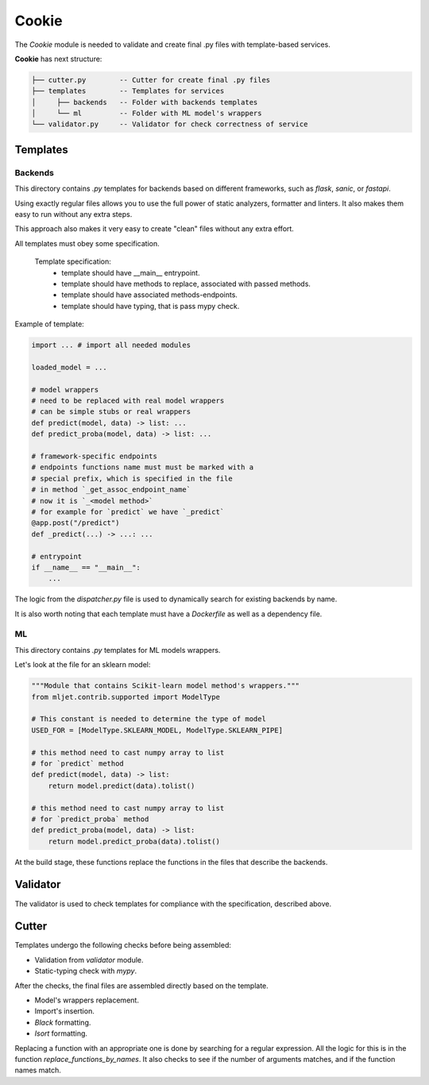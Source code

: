 ======
Cookie
======

The `Cookie` module is needed to validate
and create final .py files with template-based services.

**Cookie** has next structure:

.. code::

    ├── cutter.py        -- Cutter for create final .py files
    ├── templates        -- Templates for services
    │     ├── backends   -- Folder with backends templates
    │     └── ml         -- Folder with ML model's wrappers
    └── validator.py     -- Validator for check correctness of service

---------
Templates
---------

~~~~~~~~
Backends
~~~~~~~~

This directory contains `.py` templates for backends based on
different frameworks, such as `flask`, `sanic`, or `fastapi`.

Using exactly regular files allows you to use the full power of static analyzers,
formatter and linters. It also makes them easy to run without any extra steps.

This approach also makes it very easy to create "clean" files without any extra effort.

All templates must obey some specification.

    Template specification:
        - template should have __main__ entrypoint.
        - template should have methods to replace, associated with passed methods.
        - template should have associated methods-endpoints.
        - template should have typing, that is pass mypy check.

Example of template:

.. code:: python3

    import ... # import all needed modules

    loaded_model = ...

    # model wrappers
    # need to be replaced with real model wrappers
    # can be simple stubs or real wrappers
    def predict(model, data) -> list: ...
    def predict_proba(model, data) -> list: ...

    # framework-specific endpoints
    # endpoints functions name must must be marked with a
    # special prefix, which is specified in the file
    # in method `_get_assoc_endpoint_name`
    # now it is `_<model method>`
    # for example for `predict` we have `_predict`
    @app.post("/predict")
    def _predict(...) -> ...: ...

    # entrypoint
    if __name__ == "__main__":
        ...

The logic from the `dispatcher.py` file is used to dynamically
search for existing backends by name.

It is also worth noting that each template must have a `Dockerfile`
as well as a dependency file.

~~
ML
~~

This directory contains `.py` templates for ML models wrappers.

Let's look at the file for an sklearn model:

.. code:: python3

    """Module that contains Scikit-learn model method's wrappers."""
    from mljet.contrib.supported import ModelType

    # This constant is needed to determine the type of model
    USED_FOR = [ModelType.SKLEARN_MODEL, ModelType.SKLEARN_PIPE]

    # this method need to cast numpy array to list
    # for `predict` method
    def predict(model, data) -> list:
        return model.predict(data).tolist()

    # this method need to cast numpy array to list
    # for `predict_proba` method
    def predict_proba(model, data) -> list:
        return model.predict_proba(data).tolist()


At the build stage, these functions replace the
functions in the files that describe the backends.


---------
Validator
---------

The validator is used to check templates for compliance with
the specification, described above.


------
Cutter
------

Templates undergo the following checks before being assembled:

- Validation from `validator` module.
- Static-typing check with `mypy`.

After the checks, the final files are assembled directly based
on the template.

- Model's wrappers replacement.
- Import's insertion.
- `Black` formatting.
- `Isort` formatting.

Replacing a function with an appropriate one is done by
searching for a regular expression. All the logic for this
is in the function `replace_functions_by_names`.
It also checks to see if the number of arguments matches,
and if the function names match.
